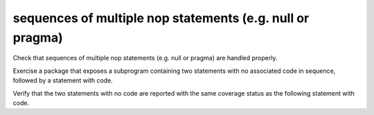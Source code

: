 sequences of multiple nop statements (e.g. null or pragma)
===========================================================

Check that sequences of multiple nop statements (e.g. null or pragma) are
handled properly.

Exercise a package that exposes a subprogram containing two statements with no
associated code in sequence, followed by a statement with code.

Verify that the two statements with no code are reported with the same coverage
status as the following statement with code.


